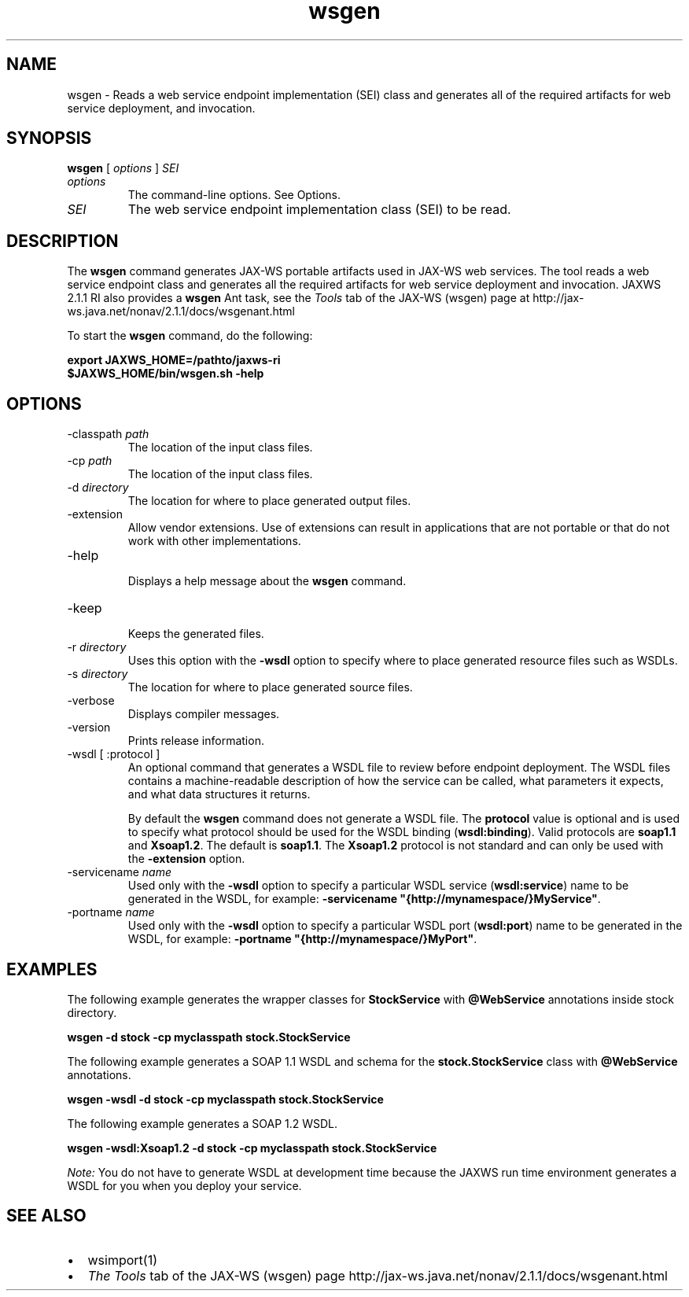 '\" t
.\" Copyright (c) 2005, 2013, Oracle and/or its affiliates. All rights reserved.
.\" ORACLE PROPRIETARY/CONFIDENTIAL. Use is subject to license terms.
.\"
.\"
.\"
.\"
.\"
.\"
.\"
.\"
.\"
.\"
.\"
.\"
.\"
.\"
.\"
.\"
.\"
.\"
.\"
.\"     Arch: generic
.\"     Software: JDK 8
.\"     Date: 21 November 2013
.\"     SectDesc: Java Web Services Tools
.\"     Title: wsgen.1
.\"
.if n .pl 99999
.TH wsgen 1 "21 November 2013" "JDK 8" "Java Web Services Tools"
.\" -----------------------------------------------------------------
.\" * Define some portability stuff
.\" -----------------------------------------------------------------
.\" ~~~~~~~~~~~~~~~~~~~~~~~~~~~~~~~~~~~~~~~~~~~~~~~~~~~~~~~~~~~~~~~~~
.\" http://bugs.debian.org/507673
.\" http://lists.gnu.org/archive/html/groff/2009-02/msg00013.html
.\" ~~~~~~~~~~~~~~~~~~~~~~~~~~~~~~~~~~~~~~~~~~~~~~~~~~~~~~~~~~~~~~~~~
.ie \n(.g .ds Aq \(aq
.el       .ds Aq '
.\" -----------------------------------------------------------------
.\" * set default formatting
.\" -----------------------------------------------------------------
.\" disable hyphenation
.nh
.\" disable justification (adjust text to left margin only)
.ad l
.\" -----------------------------------------------------------------
.\" * MAIN CONTENT STARTS HERE *
.\" -----------------------------------------------------------------

.SH NAME    
wsgen \- Reads a web service endpoint implementation (SEI) class and generates all of the required artifacts for web service deployment, and invocation\&.
.SH SYNOPSIS    
.sp     
.nf     

\fBwsgen\fR [ \fIoptions\fR ] \fISEI\fR
.fi     
.sp     
.TP     
\fIoptions\fR
The command-line options\&. See Options\&.
.TP     
\fISEI\fR
The web service endpoint implementation class (SEI) to be read\&.
.SH DESCRIPTION    
The \f3wsgen\fR command generates JAX-WS portable artifacts used in JAX-WS web services\&. The tool reads a web service endpoint class and generates all the required artifacts for web service deployment and invocation\&. JAXWS 2\&.1\&.1 RI also provides a \f3wsgen\fR Ant task, see the \fITools\fR tab of the JAX-WS (wsgen) page at http://jax-ws\&.java\&.net/nonav/2\&.1\&.1/docs/wsgenant\&.html
.PP
To start the \f3wsgen\fR command, do the following:
.sp     
.nf     
\f3export JAXWS_HOME=/pathto/jaxws\-ri\fP
.fi     
.nf     
\f3$JAXWS_HOME/bin/wsgen\&.sh \-help\fP
.fi     
.nf     
\f3\fP
.fi     
.sp     
.SH OPTIONS    
.TP
-classpath \fIpath\fR
.br
The location of the input class files\&.
.TP
-cp \fIpath\fR
.br
The location of the input class files\&.
.TP
-d \fIdirectory\fR
.br
The location for where to place generated output files\&.
.TP
-extension
.br
Allow vendor extensions\&. Use of extensions can result in applications that are not portable or that do not work with other implementations\&.
.TP
-help
.br
Displays a help message about the \f3wsgen\fR command\&.
.TP
-keep
.br
Keeps the generated files\&.
.TP
-r \fIdirectory\fR
.br
Uses this option with the \f3-wsdl\fR option to specify where to place generated resource files such as WSDLs\&.
.TP
-s \fIdirectory\fR
.br
The location for where to place generated source files\&.
.TP
-verbose
.br
Displays compiler messages\&.
.TP
-version
.br
Prints release information\&.
.TP
-wsdl [ :protocol ] \fI\fR
.br
An optional command that generates a WSDL file to review before endpoint deployment\&. The WSDL files contains a machine-readable description of how the service can be called, what parameters it expects, and what data structures it returns\&.

By default the \f3wsgen\fR command does not generate a WSDL file\&. The \f3protocol\fR value is optional and is used to specify what protocol should be used for the WSDL binding (\f3wsdl:binding\fR)\&. Valid protocols are \f3soap1\&.1\fR and \f3Xsoap1\&.2\fR\&. The default is \f3soap1\&.1\fR\&. The \f3Xsoap1\&.2\fR protocol is not standard and can only be used with the \f3-extension\fR option\&.
.TP
-servicename \fIname\fR
.br
Used only with the \f3-wsdl\fR option to specify a particular WSDL service (\f3wsdl:service\fR) name to be generated in the WSDL, for example: \f3-servicename "{http://mynamespace/}MyService"\fR\&.
.TP
-portname \fIname\fR
.br
Used only with the \f3-wsdl\fR option to specify a particular WSDL port (\f3wsdl:port\fR) name to be generated in the WSDL, for example: \f3-portname "{http://mynamespace/}MyPort"\fR\&.
.SH EXAMPLES    
The following example generates the wrapper classes for \f3StockService\fR with \f3@WebService\fR annotations inside stock directory\&.
.sp     
.nf     
\f3wsgen \-d stock \-cp myclasspath stock\&.StockService\fP
.fi     
.nf     
\f3\fP
.fi     
.sp     
The following example generates a SOAP 1\&.1 WSDL and schema for the \f3stock\&.StockService\fR class with \f3@WebService\fR annotations\&.
.sp     
.nf     
\f3wsgen \-wsdl \-d stock \-cp myclasspath stock\&.StockService\fP
.fi     
.nf     
\f3\fP
.fi     
.sp     
The following example generates a SOAP 1\&.2 WSDL\&.
.sp     
.nf     
\f3wsgen \-wsdl:Xsoap1\&.2 \-d stock \-cp myclasspath stock\&.StockService \fP
.fi     
.nf     
\f3\fP
.fi     
.sp     
\fINote:\fR You do not have to generate WSDL at development time because the JAXWS run time environment generates a WSDL for you when you deploy your service\&.
.SH SEE\ ALSO    
.TP 0.2i    
\(bu
wsimport(1)
.TP 0.2i    
\(bu
\fIThe Tools\fR tab of the JAX-WS (wsgen) page http://jax-ws\&.java\&.net/nonav/2\&.1\&.1/docs/wsgenant\&.html
.RE
.br
'pl 8.5i
'bp
